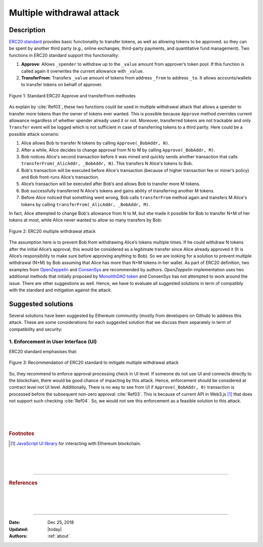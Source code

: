.. _multiple_withdrawal:

##########################
Multiple withdrawal attack
##########################

.. index:: ! Multiple withdrawal attack, double-spend exploit;

Description
***********
`ERC20 standard <https://github.com/ethereum/EIPs/blob/master/EIPS/eip-20.md>`_ provides basic functionality to transfer tokens, as well as allowing tokens to be approved. so they can be spent by another third party (e.g., online exchanges, third-party payments, and quantitative fund management). Two functions in ERC20 standard support this functionality:

#. **Approve**: Allows ``_spender`` to withdraw up to the ``_value`` amount from approver’s token pool. If this function is called again it overwrites the current allowance with ``_value``.
#. **TransferFrom**: Transfers ``_value`` amount of tokens from address ``_from`` to address ``_to``. It allows accounts/wallets to transfer tokens on behalf of approver.

.. figure:: images/multiple_withdrawal_01.png
    :figclass: align-center
    
    Figure 1: Standard ERC20 Approve and transferFrom methodes
    
As explain by :cite:`Ref03`, these two functions could be used in multiple withdrawal attack that allows a spender to transfer more tokens than the owner of tokens ever wanted. This is possible because ``Approve`` method overrides current allowance regardless of whether spender already used it or not. Moreover, transferred tokens are not trackable and only ``Transfer`` event will be logged which is not sufficient in case of transferring tokens to a third parity. Here could be a possible attack scenario:

#. Alice allows Bob to transfer N tokens by calling ``Approve(_BobAddr, N)``.
#. After a while, Alice decides to change approval from N to M by calling ``Approve(_BobAddr, M)``.
#. Bob notices Alice's second transaction before it was mined and quickly sends another transaction that calls ``transferFrom(_AlicAddr, _BobAddr, N)``. This transfers N Alice's tokens to Bob.
#. Bob's transaction will be executed before Alice's transaction (because of higher transaction fee or miner’s policy) and Bob front-runs Alice's transaction.
#. Alice’s transaction will be executed after Bob’s and allows Bob to transfer more M tokens.
#. Bob successfully transferred N Alice's tokens and gains ability of transferring another M tokens.
#. Before Alice noticed that something went wrong, Bob calls ``transferFrom`` method again and transfers M Alice's tokens by calling ``transferFrom(_AlicAddr, _BobAddr, M)``.

In fact, Alice attempted to change Bob's allowance from N to M, but she made it possible for Bob to transfer N+M of her tokens at most, while Alice never wanted to allow so many transfers by Bob:

.. figure:: images/multiple_withdrawal_02.png
    :figclass: align-center
    
    Figure 2: ERC20 multiple withdrawal attack

The assumption here is to prevent Bob from withdrawing Alice’s tokens multiple times. If he could withdraw N tokens after the initial Alice’s approval, this would be considered as a legitimate transfer since Alice already approved it (It is Alice’s responsibility to make sure before approving anything to Bob). So we are looking for a solution to prevent multiple withdrawal (N+M) by Bob assuming that Alice has more than N+M tokens in her wallet.
As part of ERC20 definition, two examples from `OpenZeppelin <https://github.com/OpenZeppelin/openzeppelin-solidity/blob/master/contracts/token/ERC20/ERC20.sol>`_ and `ConsenSys <https://github.com/ConsenSys/Tokens/blob/fdf687c69d998266a95f15216b1955a4965a0a6d/contracts/eip20/EIP20.sol>`_ are recommended by authors. *OpenZeppelin* implementation uses two additional methods that initially proposed by `MonolithDAO token <https://github.com/MonolithDAO/token/blob/master/src/Token.sol>`_ and ConsenSys has not attempted to work around the issue. There are other suggestions as well. Hence, we have to evaluate all suggested solutions in term of compatibly with the standard and mitigation against the attack.

Suggested solutions
*******************
Several solutions have been suggested by Ethereum community (mostly from developers on Github) to address this attack. These are some considerations for each suggested solution that we discuss them separately in term of compatibility and security:

1. Enforcement in User Interface (UI)
=====================================
ERC20 standard emphasises that:

.. figure:: images/multiple_withdrawal_03.png
    :figclass: align-center
    
    Figure 3: Recommendation of ERC20 standard to mitigate multiple withdrawal attack

So, they recommend to enforce approval processing check in UI level. If someone do not use UI and connects directly to the blockchain, there would be good chance of impacting by this attack. Hence, enforcement should be considered at contract level not UI level. Additionally, There is no way to see from UI if ``Approve(_BobAddr, 0)`` transaction is processed before the subsequent non-zero approval :cite:`Ref03`. This is because of current API in Web3.js [#]_ that does not support such checking :cite:`Ref04`. So, we would not see this enforcement as a feasible solution to this attack.

|
|
|

.. rubric:: Footnotes
.. [#] `JavaScript UI library <https://github.com/ethereum/wiki/wiki/JavaScript-API>`_ for interacting with Ethereum blockchain.

|
|
|

----

.. rubric:: References
.. bibliography:: references.bib
    :style: plain

|
|
|

----

:Date:    Dec 25, 2018
:Updated: |today|
:Authors: :ref:`about`
